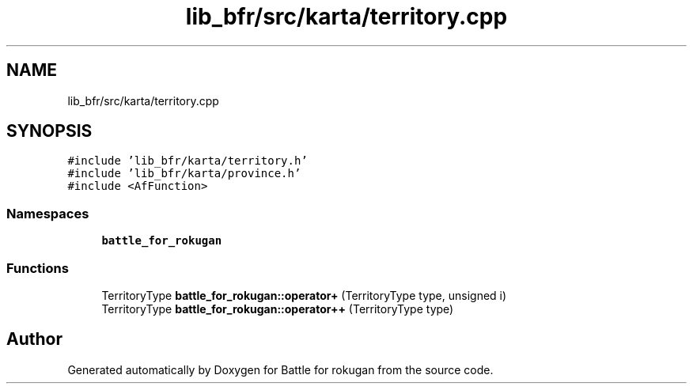 .TH "lib_bfr/src/karta/territory.cpp" 3 "Thu Mar 25 2021" "Battle for rokugan" \" -*- nroff -*-
.ad l
.nh
.SH NAME
lib_bfr/src/karta/territory.cpp
.SH SYNOPSIS
.br
.PP
\fC#include 'lib_bfr/karta/territory\&.h'\fP
.br
\fC#include 'lib_bfr/karta/province\&.h'\fP
.br
\fC#include <AfFunction>\fP
.br

.SS "Namespaces"

.in +1c
.ti -1c
.RI " \fBbattle_for_rokugan\fP"
.br
.in -1c
.SS "Functions"

.in +1c
.ti -1c
.RI "TerritoryType \fBbattle_for_rokugan::operator+\fP (TerritoryType type, unsigned i)"
.br
.ti -1c
.RI "TerritoryType \fBbattle_for_rokugan::operator++\fP (TerritoryType type)"
.br
.in -1c
.SH "Author"
.PP 
Generated automatically by Doxygen for Battle for rokugan from the source code\&.
